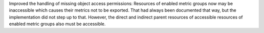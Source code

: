 Improved the handling of missing object access permissions: Resources of
enabled metric groups now may be inaccessible which causes their metrics not to
be exported. That had always been documented that way, but the implementation
did not step up to that. However, the direct and indirect parent resources of
accessible resources of enabled metric groups also must be accessible.
